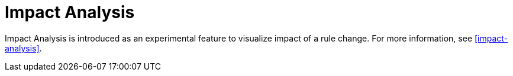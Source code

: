 [id='impact-analysis-notes']

= Impact Analysis

Impact Analysis is introduced as an experimental feature to visualize impact of a rule change. For more information, see xref:impact-analysis[].
